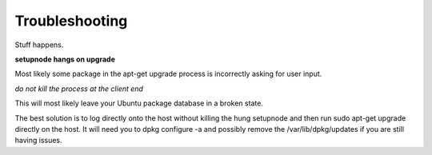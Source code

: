 Troubleshooting
===============

Stuff happens.

**setupnode hangs on upgrade**

Most likely some package in the apt-get upgrade process is incorrectly asking for user input.

*do not kill the process at the client end*

This will most likely leave your Ubuntu package database in a broken state.

The best solution is to log directly onto the host without killing the hung setupnode and then run sudo apt-get upgrade directly on the host. It will need you to dpkg configure -a and possibly remove the /var/lib/dpkg/updates if you are still having issues.
